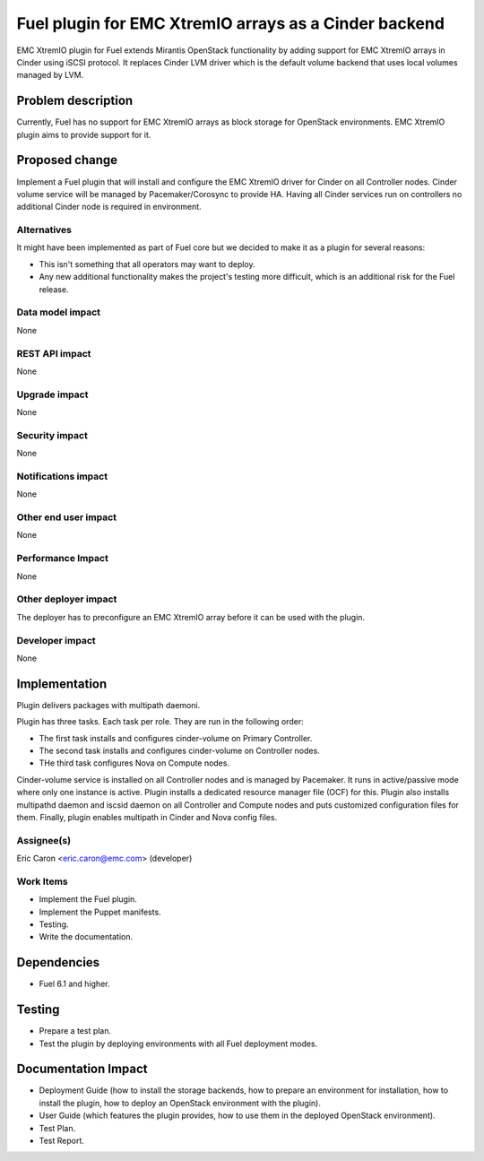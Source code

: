 ..
 This work is licensed under the Apache License, Version 2.0.

 http://www.apache.org/licenses/LICENSE-2.0

==================================================
Fuel plugin for EMC XtremIO arrays as a Cinder backend
==================================================

EMC XtremIO plugin for Fuel extends Mirantis OpenStack functionality by adding
support for EMC XtremIO arrays in Cinder using iSCSI protocol.
It replaces Cinder LVM driver which is the default volume backend that uses
local volumes managed by LVM.

Problem description
===================

Currently, Fuel has no support for EMC XtremIO arrays as block storage for
OpenStack environments. EMC XtremIO plugin aims to provide support for it.

Proposed change
===============

Implement a Fuel plugin that will install and configure the EMC XtremIO driver for
Cinder on all Controller nodes. Cinder volume service will be managed
by Pacemaker/Corosync to provide HA. Having all Cinder services run
on controllers no additional Cinder node is required in environment.

Alternatives
------------

It might have been implemented as part of Fuel core but we decided to make it
as a plugin for several reasons:

* This isn't something that all operators may want to deploy.
* Any new additional functionality makes the project's testing more difficult,
  which is an additional risk for the Fuel release.

Data model impact
-----------------

None

REST API impact
---------------

None

Upgrade impact
--------------

None

Security impact
---------------

None

Notifications impact
--------------------

None

Other end user impact
---------------------

None

Performance Impact
------------------

None

Other deployer impact
---------------------

The deployer has to preconfigure an EMC XtremIO array before it can be used with
the plugin.

Developer impact
----------------

None

Implementation
==============

Plugin delivers packages with multipath daemoni.

Plugin has three tasks. Each task per role. They are run in the following order:

* The first task installs and configures cinder-volume on Primary Controller.
* The second task installs and configures cinder-volume on Controller nodes.
* THe third task configures Nova on Compute nodes.

Cinder-volume service is installed on all Controller nodes and is managed by
Pacemaker. It runs in active/passive mode where only one instance is active.
Plugin installs a dedicated resource manager file (OCF) for this.
Plugin also installs multipathd daemon and iscsid daemon on all Controller
and Compute nodes and puts customized configuration files for them.
Finally, plugin enables multipath in Cinder and Nova config files.

Assignee(s)
-----------

| Eric Caron <eric.caron@emc.com> (developer)

Work Items
----------

* Implement the Fuel plugin.
* Implement the Puppet manifests.
* Testing.
* Write the documentation.

Dependencies
============

* Fuel 6.1 and higher.

Testing
=======

* Prepare a test plan.
* Test the plugin by deploying environments with all Fuel deployment modes.

Documentation Impact
====================

* Deployment Guide (how to install the storage backends, how to prepare an
  environment for installation, how to install the plugin, how to deploy an
  OpenStack environment with the plugin).
* User Guide (which features the plugin provides, how to use them in the
  deployed OpenStack environment).
* Test Plan.
* Test Report.


